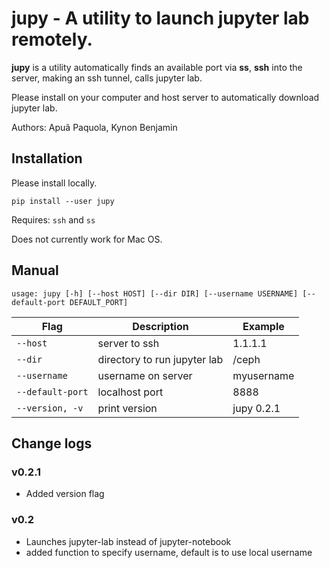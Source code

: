 * jupy - A utility to launch jupyter lab remotely.

*jupy* is a utility automatically finds an available port via *ss*, *ssh* into the server, making an ssh tunnel,
calls jupyter lab.

Please install on your computer and host server to automatically download jupyter lab.

Authors: Apuã Paquola, Kynon Benjamin

** Installation
Please install locally.

=pip install --user jupy=

Requires: =ssh= and =ss=

Does not currently work for Mac OS.

** Manual
=usage: jupy [-h] [--host HOST] [--dir DIR] [--username USERNAME] [--default-port DEFAULT_PORT]=

| Flag             | Description                  | Example    |
|------------------+------------------------------+------------|
| =--host=         | server to ssh                | 1.1.1.1    |
| =--dir=          | directory to run jupyter lab | /ceph      |
| =--username=     | username on server           | myusername |
| =--default-port= | localhost port               | 8888       |
| =--version, -v=  | print version                | jupy 0.2.1 |

** Change logs
*** v0.2.1
  - Added version flag
*** v0.2
  - Launches jupyter-lab instead of jupyter-notebook
  - added function to specify username, default is to use local username
